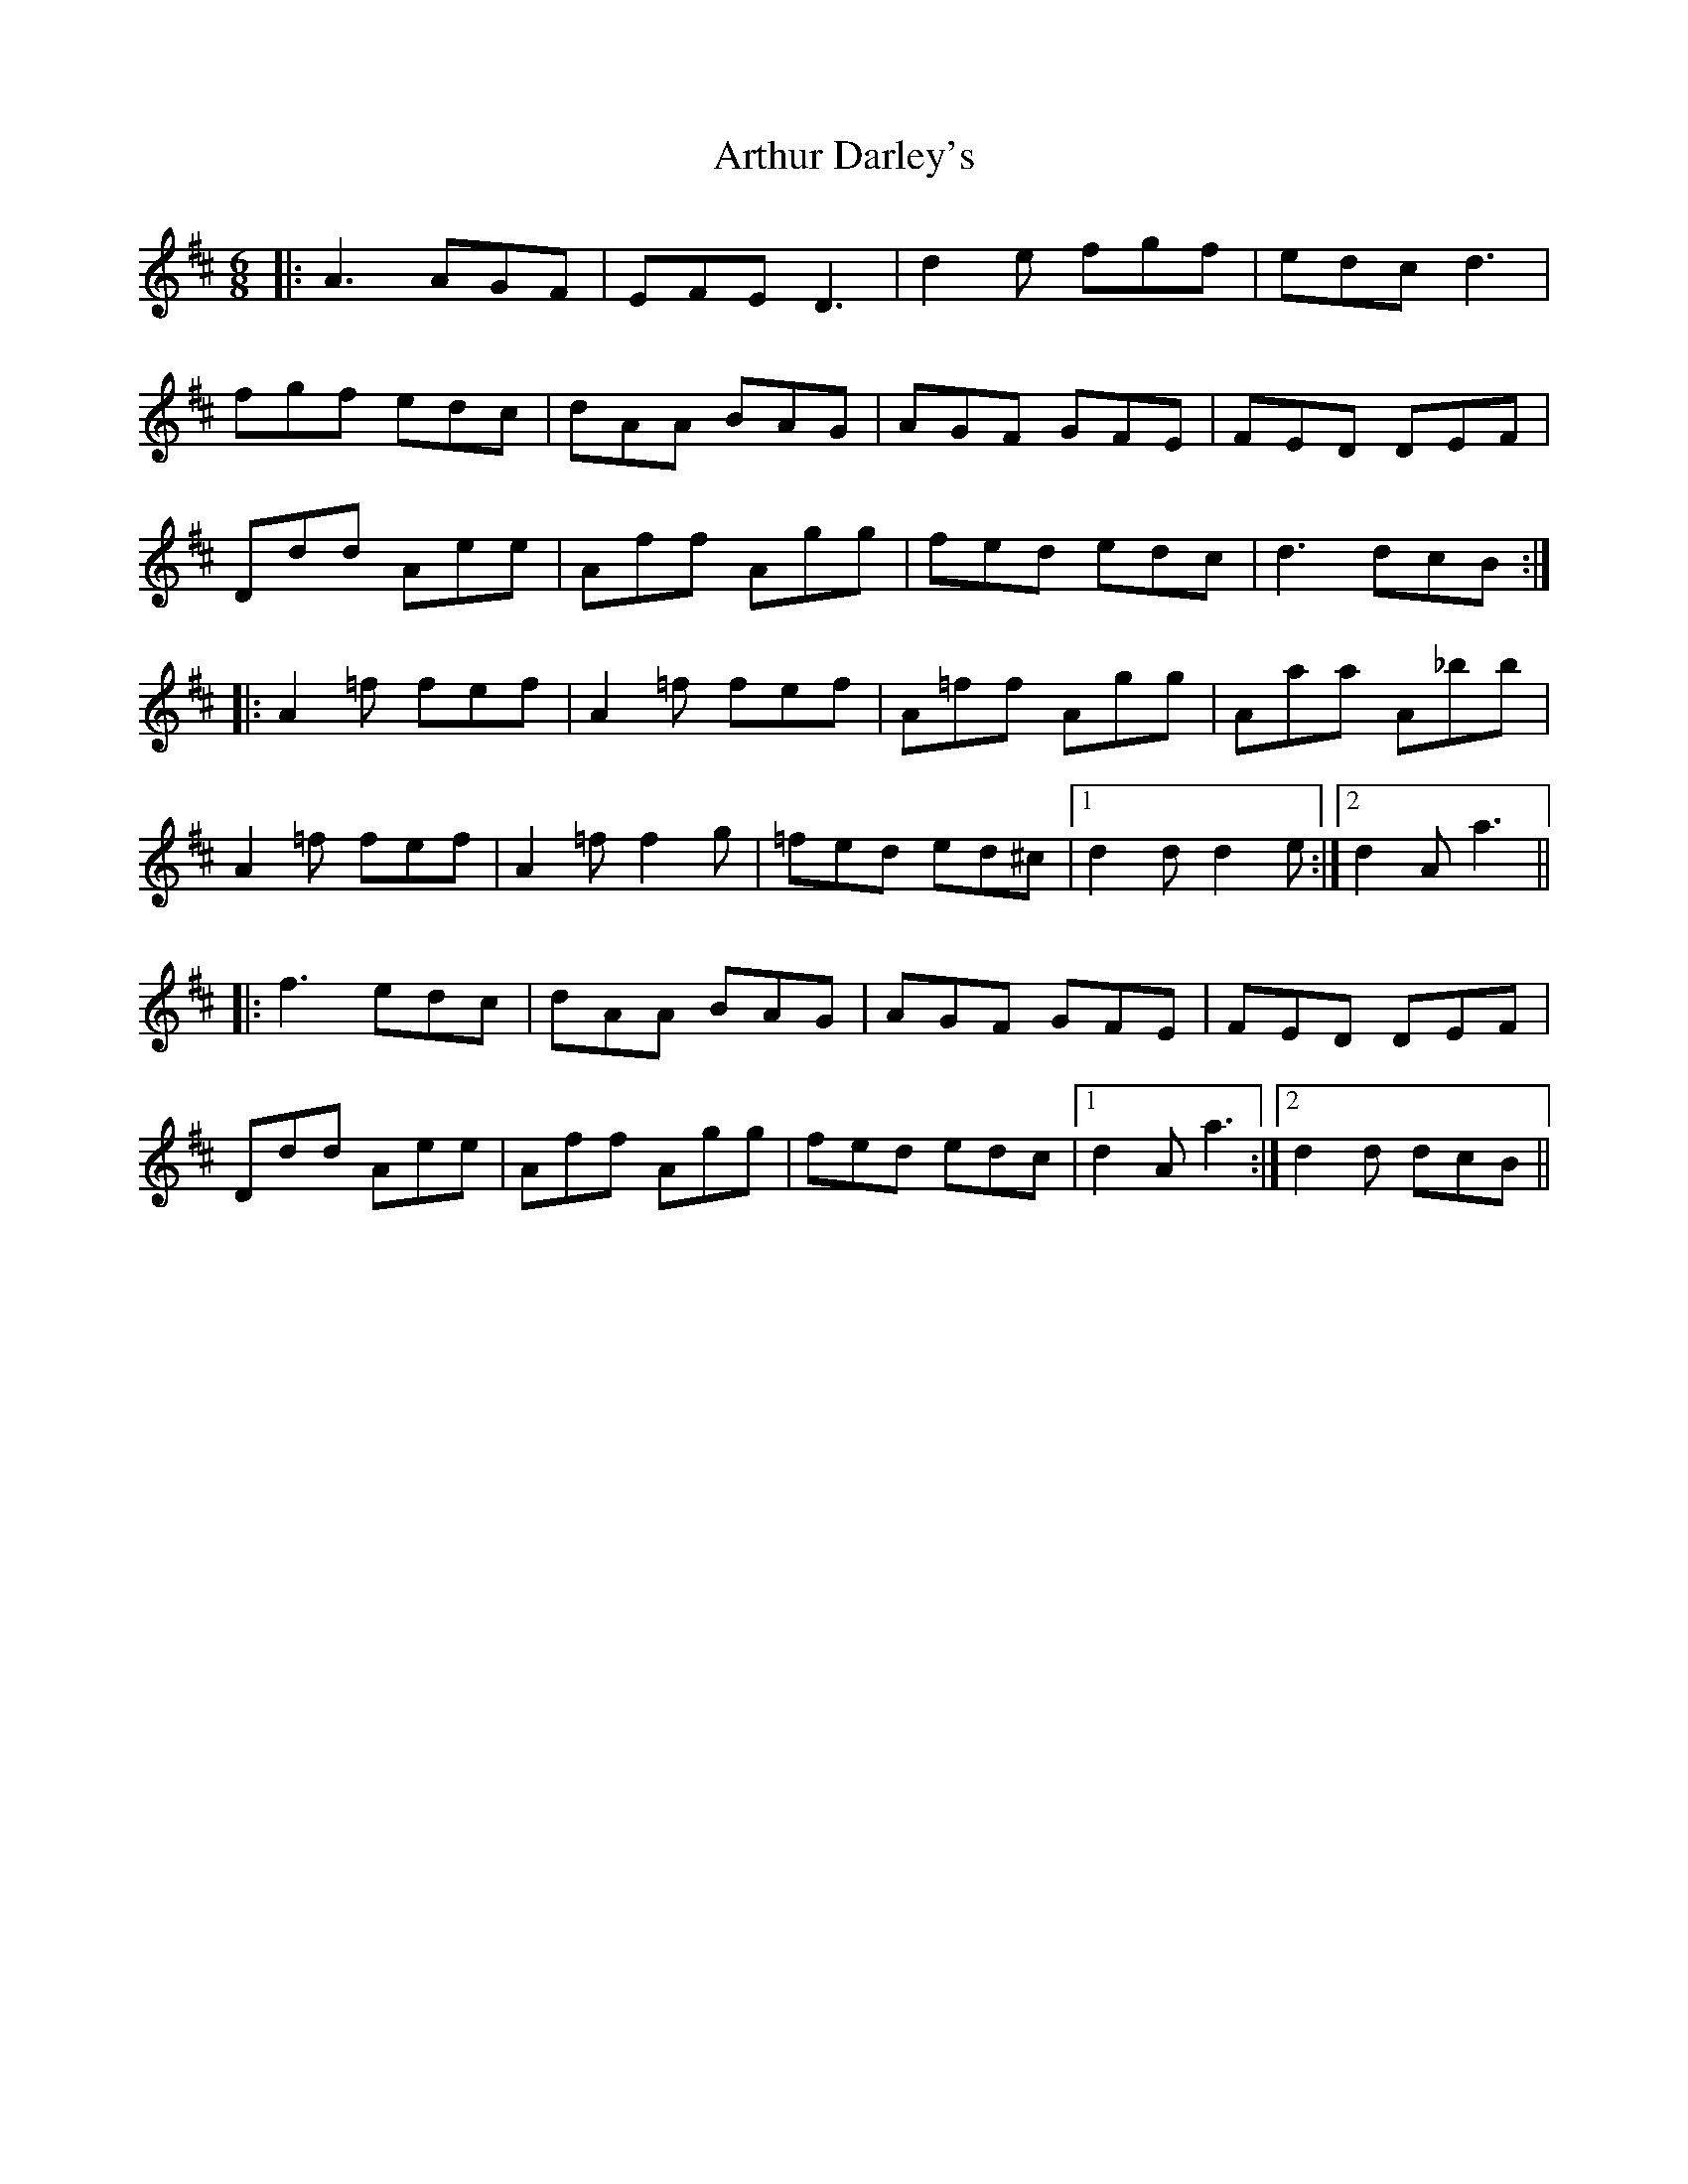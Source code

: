 X: 1962
T: Arthur Darley's
R: jig
M: 6/8
K: Amixolydian
|:A3 AGF|EFE D3|d2e fgf|edc d3|
fgf edc|dAA BAG|AGF GFE|FED DEF|
Ddd Aee|Aff Agg|fed edc|d3 dcB:|
|:A2=f fef|A2=f fef|A=ff Agg|Aaa A_bb|
A2=f fef|A2=f f2g|=fed ed^c|1 d2d d2e:|2 d2A a3||
|:f3 edc|dAA BAG|AGF GFE|FED DEF|
Ddd Aee|Aff Agg|fed edc|1 d2A a3:|2 d2d dcB||

